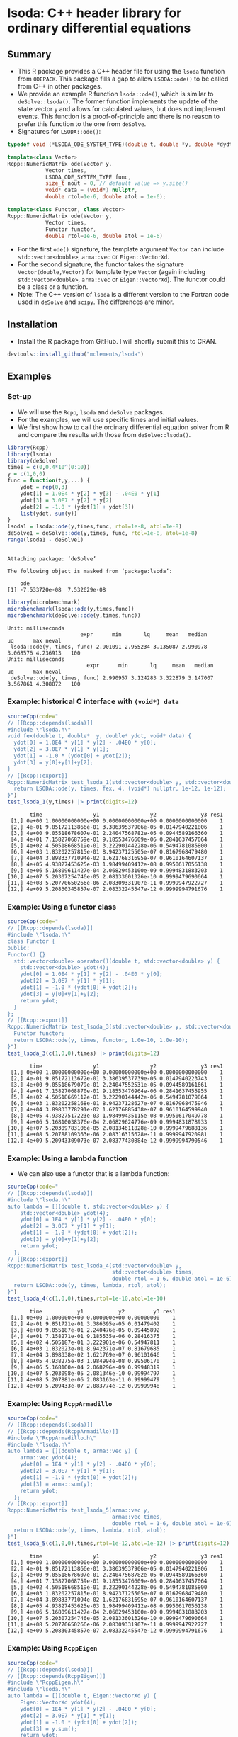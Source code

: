 * lsoda: C++ header library for ordinary differential equations

** Summary

- This R package provides a C++ header file for using the ~lsoda~ function from ~ODEPACK~. This package fills a gap to allow ~LSODA::ode()~ to be called from C++ in other packages.
- We provide an example R function ~lsoda::ode()~, which is similar to ~deSolve::lsoda()~. The former function implements the update of the state vector ~y~ and allows for calculated values, but does not implement events. This function is a proof-of-principle and there is no reason to prefer this function to the one from ~deSolve~.
- Signatures for ~LSODA::ode()~:

#+begin_src Cpp :exports code :eval yes
  typedef void (*LSODA_ODE_SYSTEM_TYPE)(double t, double *y, double *dydt, void *);

  template<class Vector>
  Rcpp::NumericMatrix ode(Vector y,
			  Vector times,
			  LSODA_ODE_SYSTEM_TYPE func,
			  size_t nout = 0, // default value => y.size()
			  void* data = (void*) nullptr,
			  double rtol=1e-6, double atol = 1e-6);
  
  template<class Functor, class Vector>
  Rcpp::NumericMatrix ode(Vector y,
			  Vector times,
			  Functor functor,
			  double rtol=1e-6, double atol = 1e-6)
#+end_src

- For the first ~ode()~ signature, the template argument ~Vector~ can include ~std::vector<double>~, ~arma::vec~ or ~Eigen::VectorXd~.
- For the second signature, the functor takes the signature ~Vector(double,Vector)~ for template type ~Vector~ (again including ~std::vector<double>~, ~arma::vec~ or ~Eigen::VectorXd~). The functor could be a class or a function. 
- Note: The C++ version of ~lsoda~ is a different version to the Fortran code  used in ~deSolve~ and ~scipy~. The differences are minor.


** Installation

- Install the R package from GitHub. I will shortly submit this to CRAN.

#+begin_src R :session *R* :exports code :eval yes
  devtools::install_github("mclements/lsoda")
#+end_src


** Examples

*** Set-up

- We will use the ~Rcpp~, ~lsoda~ and ~deSolve~ packages.
- For the examples, we will use specific times and initial values.
- We first show how to call the ordinary differential equation solver from R and compare the results with those from ~deSolve::lsoda()~. 

#+begin_src R :session *R* :results output :exports both :eval yes
  library(Rcpp)
  library(lsoda)
  library(deSolve)
  times = c(0,0.4*10^(0:10))
  y = c(1,0,0)
  func = function(t,y,...) {
      ydot = rep(0,3)
      ydot[1] = 1.0E4 * y[2] * y[3] - .04E0 * y[1]
      ydot[3] = 3.0E7 * y[2] * y[2]
      ydot[2] = -1.0 * (ydot[1] + ydot[3])
      list(ydot, sum(y))
  }
  lsoda1 = lsoda::ode(y,times,func, rtol=1e-8, atol=1e-8)
  deSolve1 = deSolve::ode(y,times, func, rtol=1e-8, atol=1e-8)
  range(lsoda1 - deSolve1)
#+end_src

#+RESULTS:
: 
: Attaching package: ‘deSolve’
: 
: The following object is masked from ‘package:lsoda’:
: 
:     ode
: [1] -7.533720e-08  7.532629e-08

#+begin_src R :session *R* :results output :exports both :eval yes
  library(microbenchmark)
  microbenchmark(lsoda::ode(y,times,func))
  microbenchmark(deSolve::ode(y,times,func))
#+end_src

#+RESULTS:
: Unit: milliseconds
:                        expr      min       lq     mean   median       uq      max neval
:  lsoda::ode(y, times, func) 2.901091 2.955234 3.135087 2.990978 3.068576 4.236913   100
: Unit: milliseconds
:                          expr      min       lq     mean   median       uq      max neval
:  deSolve::ode(y, times, func) 2.990957 3.124283 3.322879 3.147007 3.567861 4.308872   100

*** Example: historical C interface with ~(void*) data~

#+begin_src R :session *R* :results output :exports both :eval yes
  sourceCpp(code="
  // [[Rcpp::depends(lsoda)]]
  #include \"lsoda.h\"
  void fex(double t, double*  y, double* ydot, void* data) {
    ydot[0] = 1.0E4 * y[1] * y[2] - .04E0 * y[0];
    ydot[2] = 3.0E7 * y[1] * y[1];
    ydot[1] = -1.0 * (ydot[0] + ydot[2]);
    ydot[3] = y[0]+y[1]+y[2];
  }
  // [[Rcpp::export]]
  Rcpp::NumericMatrix test_lsoda_1(std::vector<double> y, std::vector<double> times) {
    return LSODA::ode(y, times, fex, 4, (void*) nullptr, 1e-12, 1e-12);
  }")
  test_lsoda_1(y,times) |> print(digits=12)
#+end_src

#+RESULTS:
#+begin_example
       time                y1                y2              y3 res1
 [1,] 0e+00 1.00000000000e+00 0.00000000000e+00 0.0000000000000    1
 [2,] 4e-01 9.85172113866e-01 3.38639537906e-05 0.0147940221806    1
 [3,] 4e+00 9.05518678607e-01 2.24047568782e-05 0.0944589166360    1
 [4,] 4e+01 7.15827068759e-01 9.18553476609e-06 0.2841637457064    1
 [5,] 4e+02 4.50518668519e-01 3.22290144228e-06 0.5494781085800    1
 [6,] 4e+03 1.83202257815e-01 8.94237125505e-07 0.8167968479480    1
 [7,] 4e+04 3.89833771094e-02 1.62176831695e-07 0.9610164607137    1
 [8,] 4e+05 4.93827453625e-03 1.98499409412e-08 0.9950617056138    1
 [9,] 4e+06 5.16809611427e-04 2.06829453100e-09 0.9994831883203    1
[10,] 4e+07 5.20307254746e-05 2.08133601326e-10 0.9999479690664    1
[11,] 4e+08 5.20770650266e-06 2.08309331907e-11 0.9999947922727    1
[12,] 4e+09 5.20830345857e-07 2.08332245547e-12 0.9999994791676    1
#+end_example

*** Example: Using a functor class

#+begin_src R :session *R* :results output :exports both :eval yes
  sourceCpp(code="
  // [[Rcpp::depends(lsoda)]]
  #include \"lsoda.h\"
  class Functor {
  public:
  Functor() {}
    std::vector<double> operator()(double t, std::vector<double> y) {
      std::vector<double> ydot(4);
      ydot[0] = 1.0E4 * y[1] * y[2] - .04E0 * y[0];
      ydot[2] = 3.0E7 * y[1] * y[1];
      ydot[1] = -1.0 * (ydot[0] + ydot[2]);
      ydot[3] = y[0]+y[1]+y[2];
      return ydot;
    }
  };
  // [[Rcpp::export]]
  Rcpp::NumericMatrix test_lsoda_3(std::vector<double> y, std::vector<double> times) {
    Functor functor;
    return LSODA::ode(y, times, functor, 1.0e-10, 1.0e-10);
  }")
  test_lsoda_3(c(1,0,0),times) |> print(digits=12)
#+end_src

#+RESULTS:
#+begin_example
       time                y1                y2              y3 res1
 [1,] 0e+00 1.00000000000e+00 0.00000000000e+00 0.0000000000000    1
 [2,] 4e-01 9.85172113672e-01 3.38639537739e-05 0.0147940223743    1
 [3,] 4e+00 9.05518679079e-01 2.24047552531e-05 0.0944589161661    1
 [4,] 4e+01 7.15827068870e-01 9.18553476964e-06 0.2841637455955    1
 [5,] 4e+02 4.50518669112e-01 3.22290144442e-06 0.5494781079864    1
 [6,] 4e+03 1.83202258168e-01 8.94237128627e-07 0.8167968475946    1
 [7,] 4e+04 3.89833778291e-02 1.62176885438e-07 0.9610164599940    1
 [8,] 4e+05 4.93827517223e-03 1.98499435115e-08 0.9950617049778    1
 [9,] 4e+06 5.16810038376e-04 2.06829624776e-09 0.9994831878933    1
[10,] 4e+07 5.20309783106e-05 2.08134611828e-10 0.9999479688136    1
[11,] 4e+08 5.20788109363e-06 2.08316315628e-11 0.9999947920981    1
[12,] 4e+09 5.20943309073e-07 2.08377430884e-12 0.9999994790546    1
#+end_example


*** Example: Using a lambda function

- We can also use a functor that is a lambda function:

#+begin_src R :session *R* :results output :exports both :eval yes
  sourceCpp(code="
  // [[Rcpp::depends(lsoda)]]
  #include \"lsoda.h\"
  auto lambda = [](double t, std::vector<double> y) {
      std::vector<double> ydot(4);
      ydot[0] = 1E4 * y[1] * y[2] - .04E0 * y[0];
      ydot[2] = 3.0E7 * y[1] * y[1];
      ydot[1] = -1.0 * (ydot[0] + ydot[2]);
      ydot[3] = y[0]+y[1]+y[2];
      return ydot;
    };
  // [[Rcpp::export]]
  Rcpp::NumericMatrix test_lsoda_4(std::vector<double> y,
                                   std::vector<double> times,
                                   double rtol = 1-6, double atol = 1e-6) {
    return LSODA::ode(y, times, lambda, rtol, atol);
  }")
  test_lsoda_4(c(1,0,0),times,rtol=1e-10,atol=1e-10)
#+end_src

#+RESULTS:
#+begin_example
       time           y1           y2         y3 res1
 [1,] 0e+00 1.000000e+00 0.000000e+00 0.00000000    1
 [2,] 4e-01 9.851721e-01 3.386395e-05 0.01479402    1
 [3,] 4e+00 9.055187e-01 2.240476e-05 0.09445892    1
 [4,] 4e+01 7.158271e-01 9.185535e-06 0.28416375    1
 [5,] 4e+02 4.505187e-01 3.222901e-06 0.54947811    1
 [6,] 4e+03 1.832023e-01 8.942371e-07 0.81679685    1
 [7,] 4e+04 3.898338e-02 1.621769e-07 0.96101646    1
 [8,] 4e+05 4.938275e-03 1.984994e-08 0.99506170    1
 [9,] 4e+06 5.168100e-04 2.068296e-09 0.99948319    1
[10,] 4e+07 5.203098e-05 2.081346e-10 0.99994797    1
[11,] 4e+08 5.207881e-06 2.083163e-11 0.99999479    1
[12,] 4e+09 5.209433e-07 2.083774e-12 0.99999948    1
#+end_example

*** Example: Using ~RcppArmadillo~

#+begin_src R :session *R* :results output :exports both :eval yes
  sourceCpp(code="
  // [[Rcpp::depends(lsoda)]]
  // [[Rcpp::depends(RcppArmadillo)]]
  #include \"RcppArmadillo.h\"
  #include \"lsoda.h\"
  auto lambda = [](double t, arma::vec y) {
      arma::vec ydot(4);
      ydot[0] = 1E4 * y[1] * y[2] - .04E0 * y[0];
      ydot[2] = 3.0E7 * y[1] * y[1];
      ydot[1] = -1.0 * (ydot[0] + ydot[2]);
      ydot[3] = arma::sum(y);
      return ydot;
    };
  // [[Rcpp::export]]
  Rcpp::NumericMatrix test_lsoda_5(arma::vec y,
                                   arma::vec times,
                                   double rtol = 1-6, double atol = 1e-6) {
    return LSODA::ode(y, times, lambda, rtol, atol);
  }")
  test_lsoda_5(c(1,0,0),times,rtol=1e-12,atol=1e-12) |> print(digits=12)
#+end_src

#+RESULTS:
#+begin_example
       time                y1                y2              y3 res1
 [1,] 0e+00 1.00000000000e+00 0.00000000000e+00 0.0000000000000    1
 [2,] 4e-01 9.85172113866e-01 3.38639537906e-05 0.0147940221806    1
 [3,] 4e+00 9.05518678607e-01 2.24047568782e-05 0.0944589166360    1
 [4,] 4e+01 7.15827068759e-01 9.18553476609e-06 0.2841637457064    1
 [5,] 4e+02 4.50518668519e-01 3.22290144228e-06 0.5494781085800    1
 [6,] 4e+03 1.83202257815e-01 8.94237125505e-07 0.8167968479480    1
 [7,] 4e+04 3.89833771094e-02 1.62176831695e-07 0.9610164607137    1
 [8,] 4e+05 4.93827453625e-03 1.98499409412e-08 0.9950617056138    1
 [9,] 4e+06 5.16809611427e-04 2.06829453100e-09 0.9994831883203    1
[10,] 4e+07 5.20307254746e-05 2.08133601326e-10 0.9999479690664    1
[11,] 4e+08 5.20770650266e-06 2.08309331907e-11 0.9999947922727    1
[12,] 4e+09 5.20830345857e-07 2.08332245547e-12 0.9999994791676    1
#+end_example


*** Example: Using ~RcppEigen~

#+begin_src R :session *R* :results output :exports both :eval yes
  sourceCpp(code="
  // [[Rcpp::depends(lsoda)]]
  // [[Rcpp::depends(RcppEigen)]]
  #include \"RcppEigen.h\"
  #include \"lsoda.h\"
  auto lambda = [](double t, Eigen::VectorXd y) {
      Eigen::VectorXd ydot(4);
      ydot[0] = 1E4 * y[1] * y[2] - .04E0 * y[0];
      ydot[2] = 3.0E7 * y[1] * y[1];
      ydot[1] = -1.0 * (ydot[0] + ydot[2]);
      ydot[3] = y.sum();
      return ydot;
    };
  // [[Rcpp::export]]
  Rcpp::NumericMatrix test_lsoda_6(Eigen::VectorXd y,
                                   Eigen::VectorXd times,
                                   double rtol = 1-6, double atol = 1e-6) {
    return LSODA::ode(y, times, lambda, rtol, atol);
  }")
  test_lsoda_6(c(1,0,0),times,rtol=1e-12,atol=1e-12) |> print(digits=12)
#+end_src

#+RESULTS:
#+begin_example
Registered S3 methods overwritten by 'RcppEigen':
  method               from         
  predict.fastLm       RcppArmadillo
  print.fastLm         RcppArmadillo
  summary.fastLm       RcppArmadillo
  print.summary.fastLm RcppArmadillo
       time                y1                y2              y3 res1
 [1,] 0e+00 1.00000000000e+00 0.00000000000e+00 0.0000000000000    1
 [2,] 4e-01 9.85172113866e-01 3.38639537906e-05 0.0147940221806    1
 [3,] 4e+00 9.05518678607e-01 2.24047568782e-05 0.0944589166360    1
 [4,] 4e+01 7.15827068759e-01 9.18553476609e-06 0.2841637457064    1
 [5,] 4e+02 4.50518668519e-01 3.22290144228e-06 0.5494781085800    1
 [6,] 4e+03 1.83202257815e-01 8.94237125505e-07 0.8167968479480    1
 [7,] 4e+04 3.89833771094e-02 1.62176831695e-07 0.9610164607137    1
 [8,] 4e+05 4.93827453625e-03 1.98499409412e-08 0.9950617056138    1
 [9,] 4e+06 5.16809611427e-04 2.06829453100e-09 0.9994831883203    1
[10,] 4e+07 5.20307254746e-05 2.08133601326e-10 0.9999479690664    1
[11,] 4e+08 5.20770650266e-06 2.08309331907e-11 0.9999947922727    1
[12,] 4e+09 5.20830345857e-07 2.08332245547e-12 0.9999994791676    1
#+end_example


